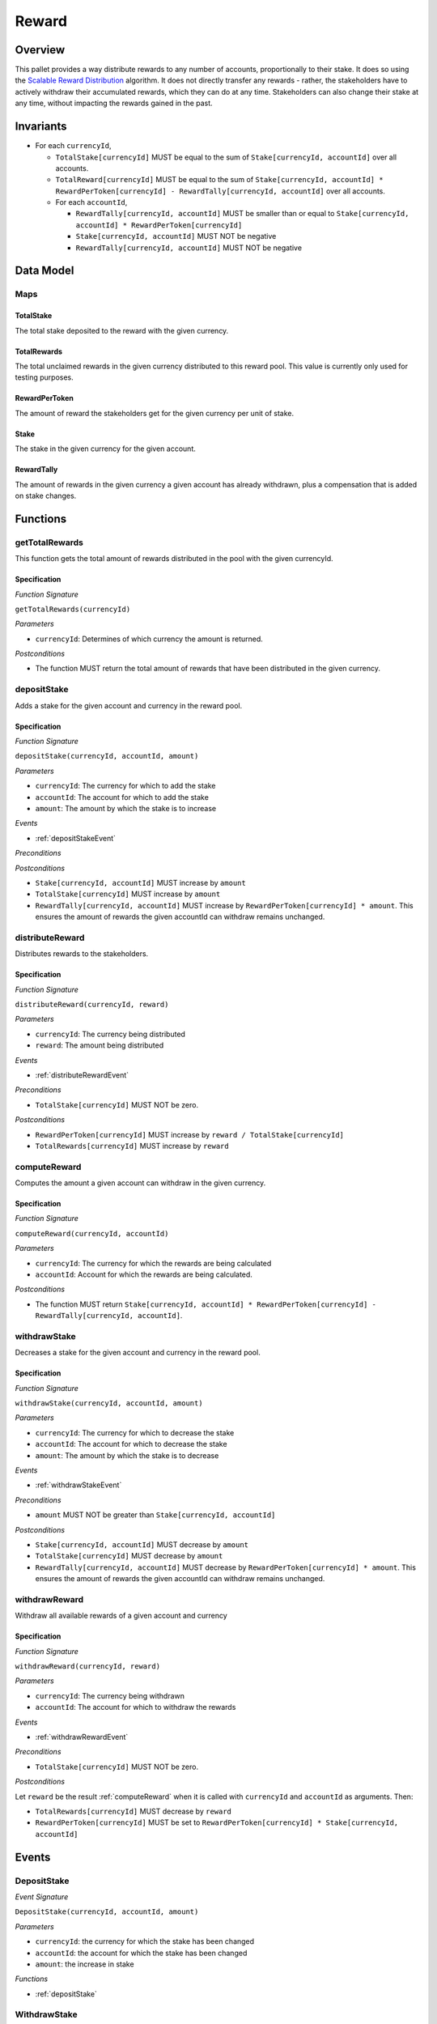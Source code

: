 .. _rewards:

Reward
======

Overview
~~~~~~~~

This pallet provides a way distribute rewards to any number of accounts, proportionally to their stake. It does so using the `Scalable Reward Distribution <https://solmaz.io/2019/02/24/scalable-reward-changing/>`_ algorithm. It does not directly transfer any rewards - rather, the stakeholders have to actively withdraw their accumulated rewards, which they can do at any time. Stakeholders can also change their stake at any time, without impacting the rewards gained in the past.

Invariants
~~~~~~~~~~

* For each ``currencyId``,

  * ``TotalStake[currencyId]`` MUST be equal to the sum of ``Stake[currencyId, accountId]`` over all accounts.
  * ``TotalReward[currencyId]`` MUST be equal to the sum of ``Stake[currencyId, accountId] * RewardPerToken[currencyId] - RewardTally[currencyId, accountId]`` over all accounts.
  * For each ``accountId``,
  
    * ``RewardTally[currencyId, accountId]`` MUST be smaller than or equal to ``Stake[currencyId, accountId] * RewardPerToken[currencyId]``
    *  ``Stake[currencyId, accountId]`` MUST NOT be negative
    * ``RewardTally[currencyId, accountId]`` MUST NOT be negative

Data Model
~~~~~~~~~~

Maps
----

TotalStake
..........

The total stake deposited to the reward with the given currency.

TotalRewards
............

The total unclaimed rewards in the given currency distributed to this reward pool. This value is currently only used for testing purposes.

RewardPerToken
..............

The amount of reward the stakeholders get for the given currency per unit of stake.

Stake
.....

The stake in the given currency for the given account.

RewardTally
...........

The amount of rewards in the given currency a given account has already withdrawn, plus a compensation that is added on stake changes.


Functions
~~~~~~~~~


.. _getTotalRewards:

getTotalRewards
---------------

This function gets the total amount of rewards distributed in the pool with the given currencyId.

Specification
.............

*Function Signature*

``getTotalRewards(currencyId)``

*Parameters*

* ``currencyId``: Determines of which currency the amount is returned. 

*Postconditions*

* The function MUST return the total amount of rewards that have been distributed in the given currency. 



.. _depositStake:

depositStake
------------

Adds a stake for the given account and currency in the reward pool.

Specification
.............

*Function Signature*

``depositStake(currencyId, accountId, amount)``

*Parameters*

* ``currencyId``: The currency for which to add the stake
* ``accountId``: The account for which to add the stake
* ``amount``: The amount by which the stake is to increase

*Events*

* :ref:`depositStakeEvent`

*Preconditions*

*Postconditions*

* ``Stake[currencyId, accountId]`` MUST increase by ``amount``
* ``TotalStake[currencyId]`` MUST increase by ``amount``
* ``RewardTally[currencyId, accountId]`` MUST increase by ``RewardPerToken[currencyId] * amount``. This ensures the amount of rewards the given accountId can withdraw remains unchanged.



.. _reward_distributeReward:

distributeReward
----------------

Distributes rewards to the stakeholders.

Specification
.............

*Function Signature*

``distributeReward(currencyId, reward)``

*Parameters*

* ``currencyId``: The currency being distributed
* ``reward``: The amount being distributed

*Events*

* :ref:`distributeRewardEvent`


*Preconditions*

* ``TotalStake[currencyId]`` MUST NOT be zero.

*Postconditions*

* ``RewardPerToken[currencyId]`` MUST increase by ``reward / TotalStake[currencyId]``
* ``TotalRewards[currencyId]`` MUST increase by ``reward``



.. _computeReward:

computeReward
-------------

Computes the amount a given account can withdraw in the given currency.

Specification
.............

*Function Signature*

``computeReward(currencyId, accountId)``

*Parameters*

* ``currencyId``: The currency for which the rewards are being calculated
* ``accountId``: Account for which the rewards are being calculated.

*Postconditions*

* The function MUST return ``Stake[currencyId, accountId] * RewardPerToken[currencyId] - RewardTally[currencyId, accountId]``.



.. _withdrawStake:

withdrawStake
-------------

Decreases a stake for the given account and currency in the reward pool.

Specification
.............

*Function Signature*

``withdrawStake(currencyId, accountId, amount)``

*Parameters*

* ``currencyId``: The currency for which to decrease the stake
* ``accountId``: The account for which to decrease the stake
* ``amount``: The amount by which the stake is to decrease

*Events*

* :ref:`withdrawStakeEvent`

*Preconditions*

* ``amount`` MUST NOT be greater than ``Stake[currencyId, accountId]``

*Postconditions*

* ``Stake[currencyId, accountId]`` MUST decrease by ``amount``
* ``TotalStake[currencyId]`` MUST decrease by ``amount``
* ``RewardTally[currencyId, accountId]`` MUST decrease by ``RewardPerToken[currencyId] * amount``. This ensures the amount of rewards the given accountId can withdraw remains unchanged.



.. _withdrawReward:

withdrawReward
--------------

Withdraw all available rewards of a given account and currency 

Specification
.............

*Function Signature*

``withdrawReward(currencyId, reward)``

*Parameters*

* ``currencyId``: The currency being withdrawn
* ``accountId``: The account for which to withdraw the rewards

*Events*

* :ref:`withdrawRewardEvent`

*Preconditions*

* ``TotalStake[currencyId]`` MUST NOT be zero.

*Postconditions*

Let ``reward`` be the result :ref:`computeReward` when it is called with ``currencyId`` and ``accountId`` as arguments. Then:

* ``TotalRewards[currencyId]`` MUST decrease by ``reward``
* ``RewardPerToken[currencyId]`` MUST be set to ``RewardPerToken[currencyId] * Stake[currencyId, accountId]``



Events
~~~~~~

.. _depositStakeEvent:

DepositStake
------------

*Event Signature*

``DepositStake(currencyId, accountId, amount)``

*Parameters*

* ``currencyId``: the currency for which the stake has been changed
* ``accountId``: the account for which the stake has been changed
* ``amount``: the increase in stake

*Functions*

* :ref:`depositStake`



.. _withdrawStakeEvent:

WithdrawStake
---------------

*Event Signature*

``WithdrawStake(currencyId, accountId, amount)``

*Parameters*

* ``currencyId``: the currency for which the stake has been changed
* ``accountId``: the account for which the stake has been changed
* ``amount``: the decrease in stake

*Functions*

* :ref:`withdrawStake`


.. _distributeRewardEvent:

DistributeReward
----------------

*Event Signature*

``DistributeReward(currencyId, accountId, amount)``

*Parameters*

* ``currencyId``: the currency for which the reward has been withdrawn
* ``amount``: the distributed amount

*Functions*

* :ref:`DistributeReward`


.. _withdrawRewardEvent:

WithdrawReward
---------------

*Event Signature*

``WithdrawReward(currencyId, accountId, amount)``

*Parameters*

* ``currencyId``: the currency for which the reward has been withdrawn
* ``accountId``: the account for which the reward has been withdrawn
* ``amount``: the withdrawn amount

*Functions*

* :ref:`withdrawReward`
